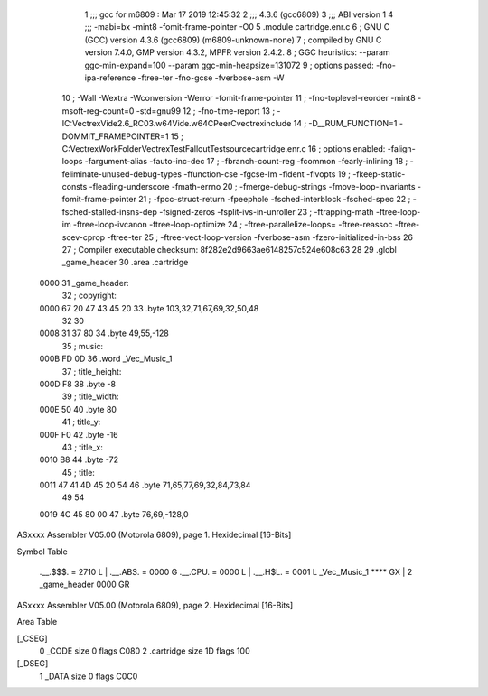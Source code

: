                              1 ;;; gcc for m6809 : Mar 17 2019 12:45:32
                              2 ;;; 4.3.6 (gcc6809)
                              3 ;;; ABI version 1
                              4 ;;; -mabi=bx -mint8 -fomit-frame-pointer -O0
                              5 	.module	cartridge.enr.c
                              6 ; GNU C (GCC) version 4.3.6 (gcc6809) (m6809-unknown-none)
                              7 ;	compiled by GNU C version 7.4.0, GMP version 4.3.2, MPFR version 2.4.2.
                              8 ; GGC heuristics: --param ggc-min-expand=100 --param ggc-min-heapsize=131072
                              9 ; options passed:  -fno-ipa-reference -ftree-ter -fno-gcse -fverbose-asm -W
                             10 ; -Wall -Wextra -Wconversion -Werror -fomit-frame-pointer
                             11 ; -fno-toplevel-reorder -mint8 -msoft-reg-count=0 -std=gnu99
                             12 ; -fno-time-report
                             13 ; -IC:\Vectrex\Vide2.6_RC03.w64\Vide.w64\C\PeerC\vectrex\include
                             14 ; -D__RUM_FUNCTION=1 -DOMMIT_FRAMEPOINTER=1
                             15 ; C:\Vectrex\WorkFolder\VectrexTest\FalloutTest\source\cartridge.enr.c
                             16 ; options enabled:  -falign-loops -fargument-alias -fauto-inc-dec
                             17 ; -fbranch-count-reg -fcommon -fearly-inlining
                             18 ; -feliminate-unused-debug-types -ffunction-cse -fgcse-lm -fident -fivopts
                             19 ; -fkeep-static-consts -fleading-underscore -fmath-errno
                             20 ; -fmerge-debug-strings -fmove-loop-invariants -fomit-frame-pointer
                             21 ; -fpcc-struct-return -fpeephole -fsched-interblock -fsched-spec
                             22 ; -fsched-stalled-insns-dep -fsigned-zeros -fsplit-ivs-in-unroller
                             23 ; -ftrapping-math -ftree-loop-im -ftree-loop-ivcanon -ftree-loop-optimize
                             24 ; -ftree-parallelize-loops= -ftree-reassoc -ftree-scev-cprop -ftree-ter
                             25 ; -ftree-vect-loop-version -fverbose-asm -fzero-initialized-in-bss
                             26 
                             27 ; Compiler executable checksum: 8f282e2d9663ae6148257c524e608c63
                             28 
                             29 	.globl	_game_header
                             30 	.area	.cartridge
   0000                      31 _game_header:
                             32 ; copyright:
   0000 67 20 47 43 45 20    33 	.byte	103,32,71,67,69,32,50,48
        32 30
   0008 31 37 80             34 	.byte	49,55,-128
                             35 ; music:
   000B FD 0D                36 	.word	_Vec_Music_1
                             37 ; title_height:
   000D F8                   38 	.byte	-8
                             39 ; title_width:
   000E 50                   40 	.byte	80
                             41 ; title_y:
   000F F0                   42 	.byte	-16
                             43 ; title_x:
   0010 B8                   44 	.byte	-72
                             45 ; title:
   0011 47 41 4D 45 20 54    46 	.byte	71,65,77,69,32,84,73,84
        49 54
   0019 4C 45 80 00          47 	.byte	76,69,-128,0
ASxxxx Assembler V05.00  (Motorola 6809), page 1.
Hexidecimal [16-Bits]

Symbol Table

    .__.$$$.       =   2710 L   |     .__.ABS.       =   0000 G
    .__.CPU.       =   0000 L   |     .__.H$L.       =   0001 L
    _Vec_Music_1       **** GX  |   2 _game_header       0000 GR

ASxxxx Assembler V05.00  (Motorola 6809), page 2.
Hexidecimal [16-Bits]

Area Table

[_CSEG]
   0 _CODE            size    0   flags C080
   2 .cartridge       size   1D   flags  100
[_DSEG]
   1 _DATA            size    0   flags C0C0

